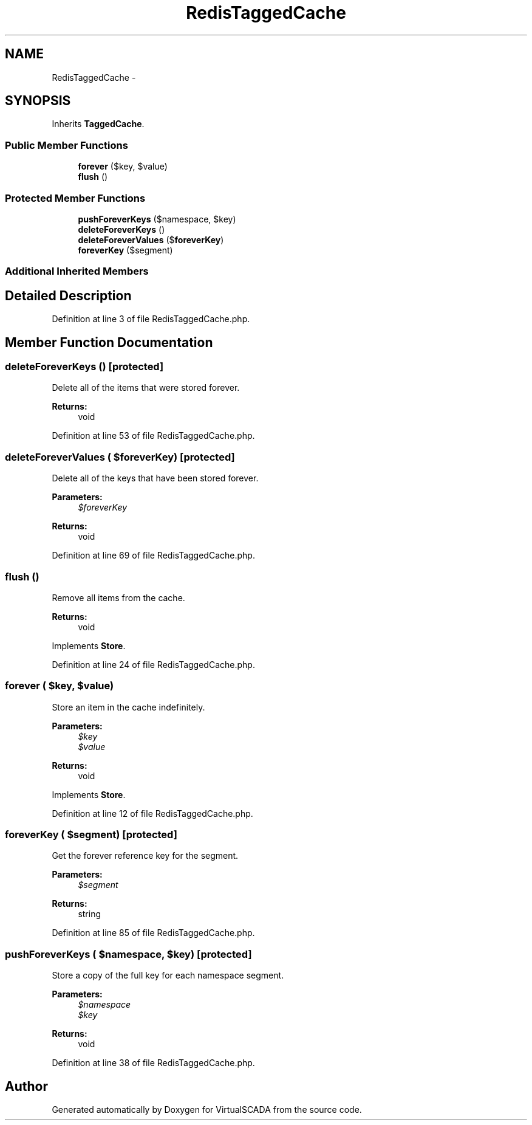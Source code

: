 .TH "RedisTaggedCache" 3 "Tue Apr 14 2015" "Version 1.0" "VirtualSCADA" \" -*- nroff -*-
.ad l
.nh
.SH NAME
RedisTaggedCache \- 
.SH SYNOPSIS
.br
.PP
.PP
Inherits \fBTaggedCache\fP\&.
.SS "Public Member Functions"

.in +1c
.ti -1c
.RI "\fBforever\fP ($key, $value)"
.br
.ti -1c
.RI "\fBflush\fP ()"
.br
.in -1c
.SS "Protected Member Functions"

.in +1c
.ti -1c
.RI "\fBpushForeverKeys\fP ($namespace, $key)"
.br
.ti -1c
.RI "\fBdeleteForeverKeys\fP ()"
.br
.ti -1c
.RI "\fBdeleteForeverValues\fP ($\fBforeverKey\fP)"
.br
.ti -1c
.RI "\fBforeverKey\fP ($segment)"
.br
.in -1c
.SS "Additional Inherited Members"
.SH "Detailed Description"
.PP 
Definition at line 3 of file RedisTaggedCache\&.php\&.
.SH "Member Function Documentation"
.PP 
.SS "deleteForeverKeys ()\fC [protected]\fP"
Delete all of the items that were stored forever\&.
.PP
\fBReturns:\fP
.RS 4
void 
.RE
.PP

.PP
Definition at line 53 of file RedisTaggedCache\&.php\&.
.SS "deleteForeverValues ( $foreverKey)\fC [protected]\fP"
Delete all of the keys that have been stored forever\&.
.PP
\fBParameters:\fP
.RS 4
\fI$foreverKey\fP 
.RE
.PP
\fBReturns:\fP
.RS 4
void 
.RE
.PP

.PP
Definition at line 69 of file RedisTaggedCache\&.php\&.
.SS "flush ()"
Remove all items from the cache\&.
.PP
\fBReturns:\fP
.RS 4
void 
.RE
.PP

.PP
Implements \fBStore\fP\&.
.PP
Definition at line 24 of file RedisTaggedCache\&.php\&.
.SS "forever ( $key,  $value)"
Store an item in the cache indefinitely\&.
.PP
\fBParameters:\fP
.RS 4
\fI$key\fP 
.br
\fI$value\fP 
.RE
.PP
\fBReturns:\fP
.RS 4
void 
.RE
.PP

.PP
Implements \fBStore\fP\&.
.PP
Definition at line 12 of file RedisTaggedCache\&.php\&.
.SS "foreverKey ( $segment)\fC [protected]\fP"
Get the forever reference key for the segment\&.
.PP
\fBParameters:\fP
.RS 4
\fI$segment\fP 
.RE
.PP
\fBReturns:\fP
.RS 4
string 
.RE
.PP

.PP
Definition at line 85 of file RedisTaggedCache\&.php\&.
.SS "pushForeverKeys ( $namespace,  $key)\fC [protected]\fP"
Store a copy of the full key for each namespace segment\&.
.PP
\fBParameters:\fP
.RS 4
\fI$namespace\fP 
.br
\fI$key\fP 
.RE
.PP
\fBReturns:\fP
.RS 4
void 
.RE
.PP

.PP
Definition at line 38 of file RedisTaggedCache\&.php\&.

.SH "Author"
.PP 
Generated automatically by Doxygen for VirtualSCADA from the source code\&.
